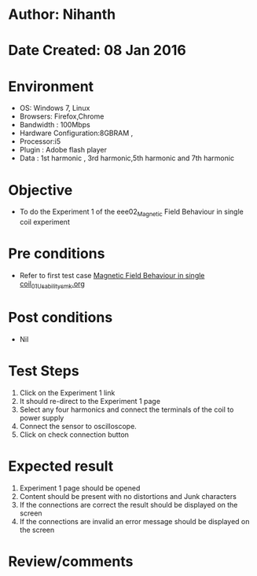 * Author: Nihanth
* Date Created: 08 Jan 2016
* Environment
  - OS: Windows 7, Linux
  - Browsers: Firefox,Chrome
  - Bandwidth : 100Mbps
  - Hardware Configuration:8GBRAM , 
  - Processor:i5
  - Plugin : Adobe flash player
  - Data : 1st harmonic , 3rd harmonic,5th harmonic and 7th harmonic

* Objective
  - To do the Experiment 1 of the eee02_Magnetic Field Behaviour in single coil experiment

* Pre conditions
  - Refer to first test case [[https://github.com/Virtual-Labs/virtual-electrical-machine-iitg/blob/master/test-cases/integration_test-cases/Magnetic Field Behaviour in single coil/Magnetic Field Behaviour in single coil_01_Usability_smk.org][Magnetic Field Behaviour in single coil_01_Usability_smk.org]]

* Post conditions
  - Nil
* Test Steps
  1. Click on the Experiment 1 link 
  2. It should re-direct to the Experiment 1 page
  3. Select any four harmonics and connect the terminals of the coil to power supply
  4. Connect the sensor to oscilloscope.
  5. Click on check connection button

* Expected result
  1. Experiment 1 page should be opened
  2. Content should be present with no distortions and Junk characters
  3. If the connections are correct the result should be displayed on the screen
  4. If the connections are invalid an error message should be displayed on the screen

* Review/comments



